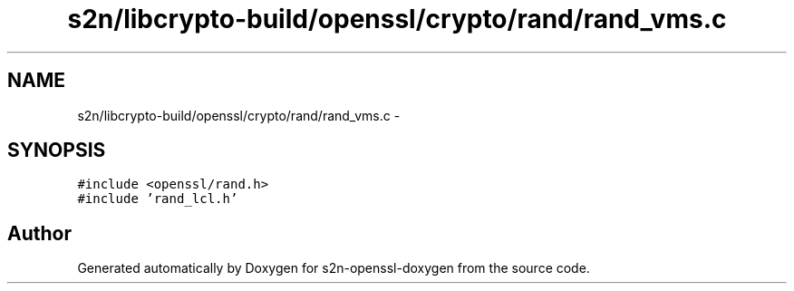 .TH "s2n/libcrypto-build/openssl/crypto/rand/rand_vms.c" 3 "Thu Jun 30 2016" "s2n-openssl-doxygen" \" -*- nroff -*-
.ad l
.nh
.SH NAME
s2n/libcrypto-build/openssl/crypto/rand/rand_vms.c \- 
.SH SYNOPSIS
.br
.PP
\fC#include <openssl/rand\&.h>\fP
.br
\fC#include 'rand_lcl\&.h'\fP
.br

.SH "Author"
.PP 
Generated automatically by Doxygen for s2n-openssl-doxygen from the source code\&.
